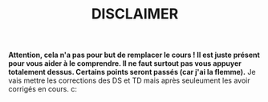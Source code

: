 #+TITLE: DISCLAIMER


*Attention, cela n'a pas pour but de remplacer le cours ! Il est juste présent pour vous aider à le comprendre. Il ne faut surtout pas vous appuyer totalement dessus. Certains points seront passés (car j'ai la flemme).*
Je vais mettre les corrections des DS et TD mais après seuleument les avoir corrigés en cours.
c:
